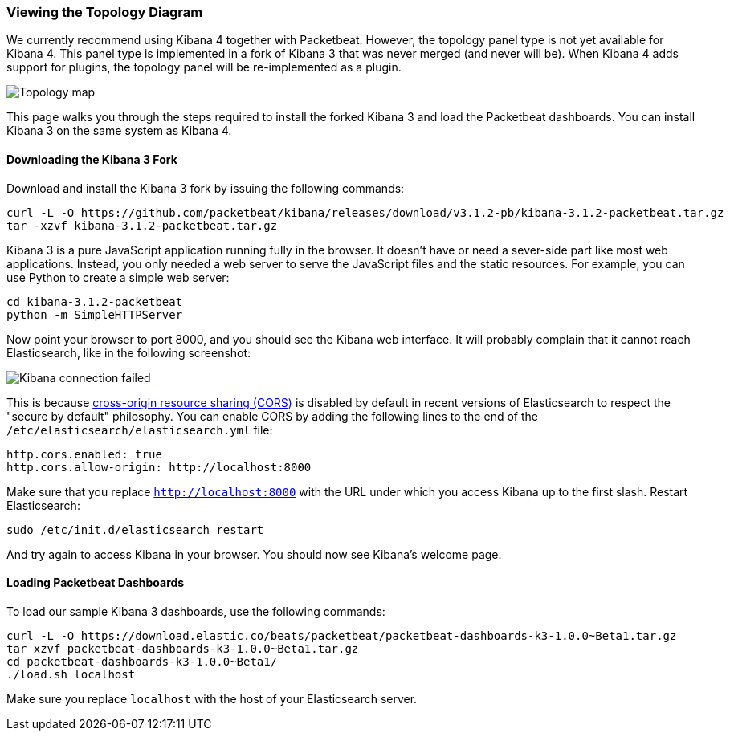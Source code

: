 === Viewing the Topology Diagram

We currently recommend using Kibana 4 together with Packetbeat. However, the topology panel type is not yet available for Kibana 4. This panel type is implemented in a fork of Kibana 3 that was never merged
(and never will be). When Kibana 4 adds support for plugins, the topology panel will be
re-implemented as a plugin.

image:./images/topology_map.png[Topology map]

This page walks you through the steps required to install the forked Kibana 3
and load the Packetbeat dashboards. You can install Kibana 3 on the same system
as Kibana 4.

==== Downloading the Kibana 3 Fork

Download and install the Kibana 3 fork by issuing the following commands:

[source,shell]
----------------------------------------------------------------------
curl -L -O https://github.com/packetbeat/kibana/releases/download/v3.1.2-pb/kibana-3.1.2-packetbeat.tar.gz
tar -xzvf kibana-3.1.2-packetbeat.tar.gz
----------------------------------------------------------------------

Kibana 3 is a pure JavaScript application running fully in the browser. It
doesn't have or need a sever-side part like most web applications. Instead,
you only needed a web server to serve the JavaScript files and the static
resources. For example, you can use Python to create a simple web server:

[source,shell]
----------------------------------------------------------------------
cd kibana-3.1.2-packetbeat
python -m SimpleHTTPServer
----------------------------------------------------------------------

Now point your browser to port 8000, and you should see the Kibana web
interface. It will probably complain that it cannot reach Elasticsearch, like
in the following screenshot:

image:./images/kibana_connection_failed.png[Kibana connection failed]

This is because
http://en.wikipedia.org/wiki/Cross-origin_resource_sharing[cross-origin resource sharing (CORS)] is
disabled by default in recent versions of Elasticsearch to respect the "secure
by default" philosophy. You can enable CORS by adding the following lines to the
end of the `/etc/elasticsearch/elasticsearch.yml` file:

[source,yaml]
----------------------------------------------------------------------
http.cors.enabled: true
http.cors.allow-origin: http://localhost:8000
----------------------------------------------------------------------

Make sure that you replace `http://localhost:8000` with the URL under which you
access Kibana up to the first slash. Restart Elasticsearch:

[source,shell]
----------------------------------------------------------------------
sudo /etc/init.d/elasticsearch restart
----------------------------------------------------------------------

And try again to access Kibana in your browser. You should now see
Kibana's welcome page.

==== Loading Packetbeat Dashboards

To load our sample Kibana 3 dashboards, use the following commands:

[source,shell]
----------------------------------------------------------------------
curl -L -O https://download.elastic.co/beats/packetbeat/packetbeat-dashboards-k3-1.0.0~Beta1.tar.gz
tar xzvf packetbeat-dashboards-k3-1.0.0~Beta1.tar.gz
cd packetbeat-dashboards-k3-1.0.0~Beta1/
./load.sh localhost
----------------------------------------------------------------------

Make sure you replace `localhost` with the host of your Elasticsearch
server.
